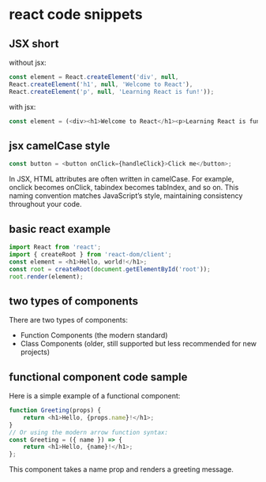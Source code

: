 * react code snippets

** JSX short

without jsx:

#+begin_src javascript
const element = React.createElement('div', null,
React.createElement('h1', null, 'Welcome to React'),
React.createElement('p', null, 'Learning React is fun!'));
#+end_src

with jsx:
#+begin_src javascript
const element = (<div><h1>Welcome to React</h1><p>Learning React is fun!</p></div>);”
#+end_src

** jsx camelCase style

#+begin_src javascript
const button = <button onClick={handleClick}>Click me</button>;
#+end_src

In JSX, HTML attributes are often written in camelCase. For example, onclick becomes onClick, tabindex becomes tabIndex, and so on.
This naming convention matches JavaScript’s style, maintaining consistency throughout your code.

** basic react example

#+begin_src javascript
import React from 'react';
import { createRoot } from 'react-dom/client';
const element = <h1>Hello, world!</h1>;
const root = createRoot(document.getElementById('root'));
root.render(element);
#+end_src

** two types of components

There are two types of components:
- Function Components (the modern standard)
- Class Components (older, still supported but less recommended for new projects)

** functional component code sample
Here is a simple example of a functional component:

#+begin_src typescript
function Greeting(props) {
    return <h1>Hello, {props.name}!</h1>;
}
// Or using the modern arrow function syntax:
const Greeting = ({ name }) => {
    return <h1>Hello, {name}!</h1>;
};
#+end_src
This component takes a name prop and renders a greeting message.